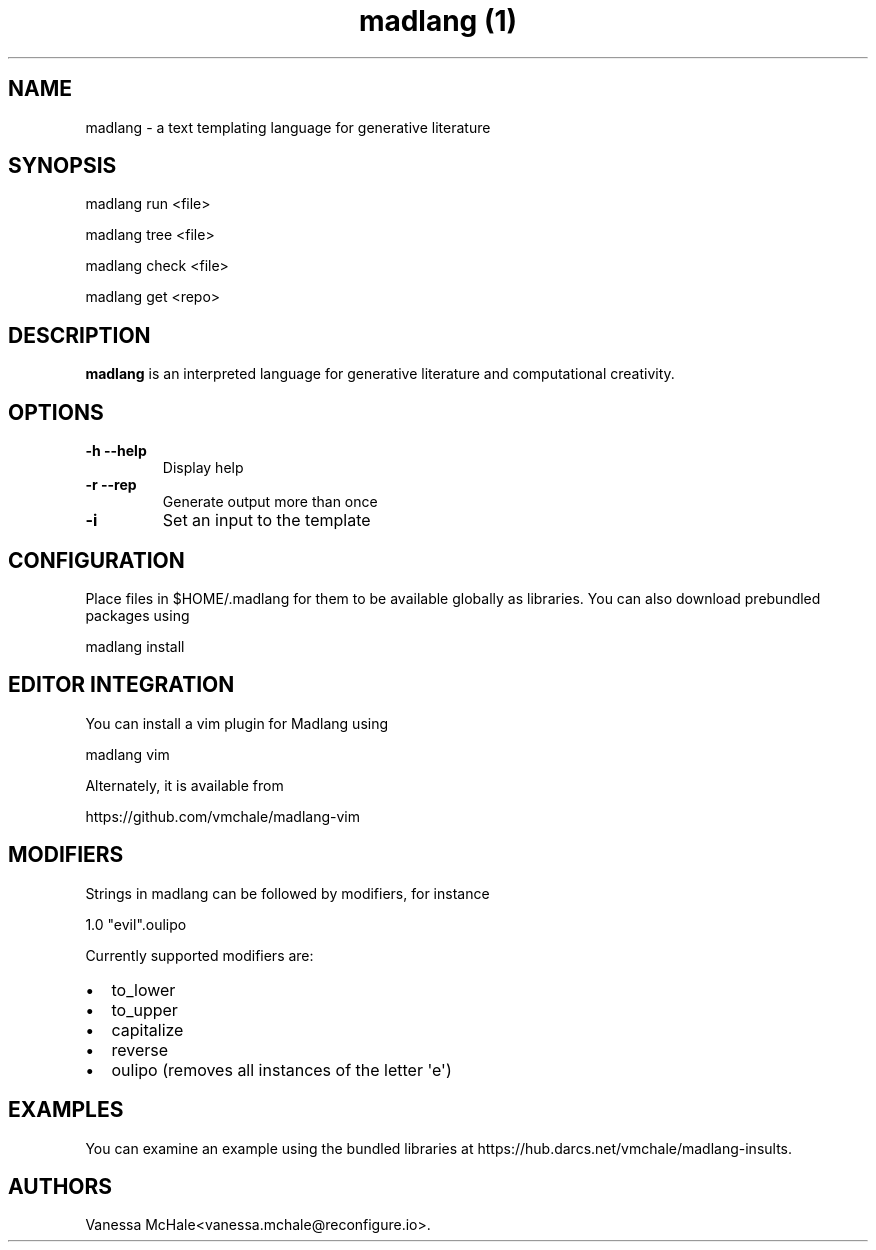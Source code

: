 .\" Automatically generated by Pandoc 1.19.2.4
.\"
.TH "madlang (1)" "" "" "" ""
.hy
.SH NAME
.PP
madlang \- a text templating language for generative literature
.SH SYNOPSIS
.PP
madlang run <file>
.PP
madlang tree <file>
.PP
madlang check <file>
.PP
madlang get <repo>
.SH DESCRIPTION
.PP
\f[B]madlang\f[] is an interpreted language for generative literature
and computational creativity.
.SH OPTIONS
.TP
.B \f[B]\-h\f[] \f[B]\-\-help\f[]
Display help
.RS
.RE
.TP
.B \f[B]\-r\f[] \f[B]\-\-rep\f[]
Generate output more than once
.RS
.RE
.TP
.B \f[B]\-i\f[]
Set an input to the template
.RS
.RE
.SH CONFIGURATION
.PP
Place files in $HOME/.madlang for them to be available globally as
libraries.
You can also download prebundled packages using
.PP
madlang install
.SH EDITOR INTEGRATION
.PP
You can install a vim plugin for Madlang using
.PP
madlang vim
.PP
Alternately, it is available from
.PP
https://github.com/vmchale/madlang\-vim
.SH MODIFIERS
.PP
Strings in madlang can be followed by modifiers, for instance
.PP
1.0 "evil".oulipo
.PP
Currently supported modifiers are:
.IP \[bu] 2
to_lower
.IP \[bu] 2
to_upper
.IP \[bu] 2
capitalize
.IP \[bu] 2
reverse
.IP \[bu] 2
oulipo (removes all instances of the letter \[aq]e\[aq])
.SH EXAMPLES
.PP
You can examine an example using the bundled libraries at
https://hub.darcs.net/vmchale/madlang\-insults.
.SH AUTHORS
Vanessa McHale<vanessa.mchale@reconfigure.io>.
